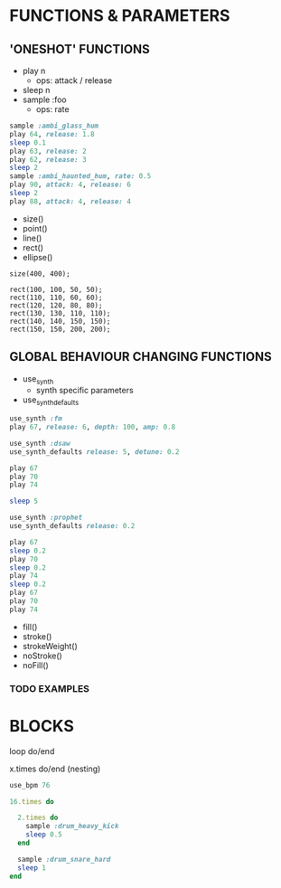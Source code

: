 * FUNCTIONS & PARAMETERS
** 'ONESHOT' FUNCTIONS
- play n
  - ops: attack / release
- sleep n
- sample :foo
  - ops: rate

#+BEGIN_SRC ruby
  sample :ambi_glass_hum
  play 64, release: 1.8
  sleep 0.1
  play 63, release: 2
  play 62, release: 3
  sleep 2
  sample :ambi_haunted_hum, rate: 0.5
  play 90, attack: 4, release: 6
  sleep 2
  play 88, attack: 4, release: 4
#+END_SRC

- size()
- point()
- line()
- rect()
- ellipse()

#+BEGIN_SRC processing
  size(400, 400);

  rect(100, 100, 50, 50);
  rect(110, 110, 60, 60);
  rect(120, 120, 80, 80);
  rect(130, 130, 110, 110);
  rect(140, 140, 150, 150);
  rect(150, 150, 200, 200);
#+END_SRC

** GLOBAL BEHAVIOUR CHANGING FUNCTIONS
- use_synth
  - synth specific parameters
- use_synth_defaults

#+BEGIN_SRC ruby
use_synth :fm
play 67, release: 6, depth: 100, amp: 0.8

use_synth :dsaw
use_synth_defaults release: 5, detune: 0.2

play 67
play 70
play 74

sleep 5

use_synth :prophet
use_synth_defaults release: 0.2

play 67
sleep 0.2
play 70
sleep 0.2
play 74
sleep 0.2
play 67
play 70
play 74

#+END_SRC

- fill()
- stroke()
- strokeWeight()
- noStroke()
- noFill()

*** TODO EXAMPLES

* BLOCKS
loop do/end

x.times do/end (nesting)
#+BEGIN_SRC ruby
use_bpm 76

16.times do
  
  2.times do
    sample :drum_heavy_kick
    sleep 0.5
  end
  
  sample :drum_snare_hard
  sleep 1
end
#+END_SRC
